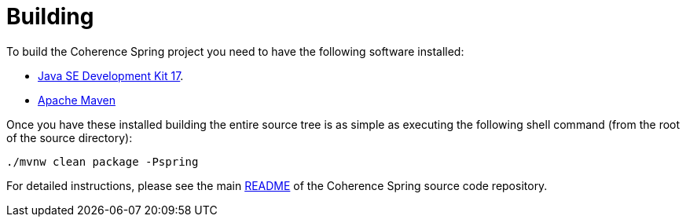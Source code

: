 ///////////////////////////////////////////////////////////////////////////////
    Copyright (c) 2013, 2023, Oracle and/or its affiliates.

    Licensed under the Universal Permissive License v 1.0 as shown at
    https://oss.oracle.com/licenses/upl.
///////////////////////////////////////////////////////////////////////////////

= Building
:description: Oracle Coherence Spring Website
:keywords: coherence, spring, java, documentation

// DO NOT remove this header - it might look like a duplicate of the header above, but
// both they serve a purpose, and the docs will look wrong if it is removed.

To build the Coherence Spring project you need to have the following software installed:

- http://www.oracle.com/technetwork/java/javase/downloads/index.html[Java SE Development Kit 17].
- http://maven.apache.org/[Apache Maven]

Once you have these installed building the entire source tree is as simple as executing the following shell command
(from the root of the source directory):

[source,bash]
----
./mvnw clean package -Pspring
----

For detailed instructions, please see the main
https://github.com/coherence-community/coherence-spring/blob/main/README.adoc[README] of the Coherence Spring source
code repository.